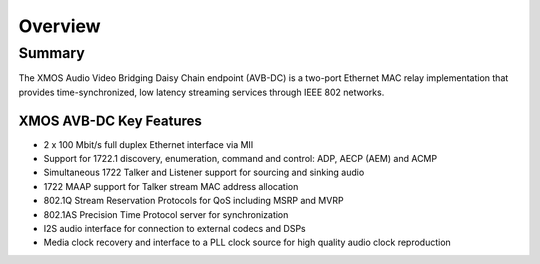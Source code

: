Overview
++++++++

Summary
=======


The XMOS Audio Video Bridging Daisy Chain endpoint (AVB-DC) is a two-port Ethernet MAC relay implementation 
that provides time-synchronized, low latency streaming services through IEEE 802 networks.

.. only:: latex

 .. image:: images/avb_xmos_overview.pdf

.. only:: html

 .. image:: images/avb_xmos_overview.png

XMOS AVB-DC Key Features
------------------------

* 2 x 100 Mbit/s full duplex Ethernet interface via MII
* Support for 1722.1 discovery, enumeration, command and control: ADP, AECP (AEM) and ACMP
* Simultaneous 1722 Talker and Listener support for sourcing and sinking audio
* 1722 MAAP support for Talker stream MAC address allocation
* 802.1Q Stream Reservation Protocols for QoS including MSRP and MVRP
* 802.1AS Precision Time Protocol server for synchronization
* I2S audio interface for connection to external codecs and DSPs
* Media clock recovery and interface to a PLL clock source for high quality audio clock reproduction
